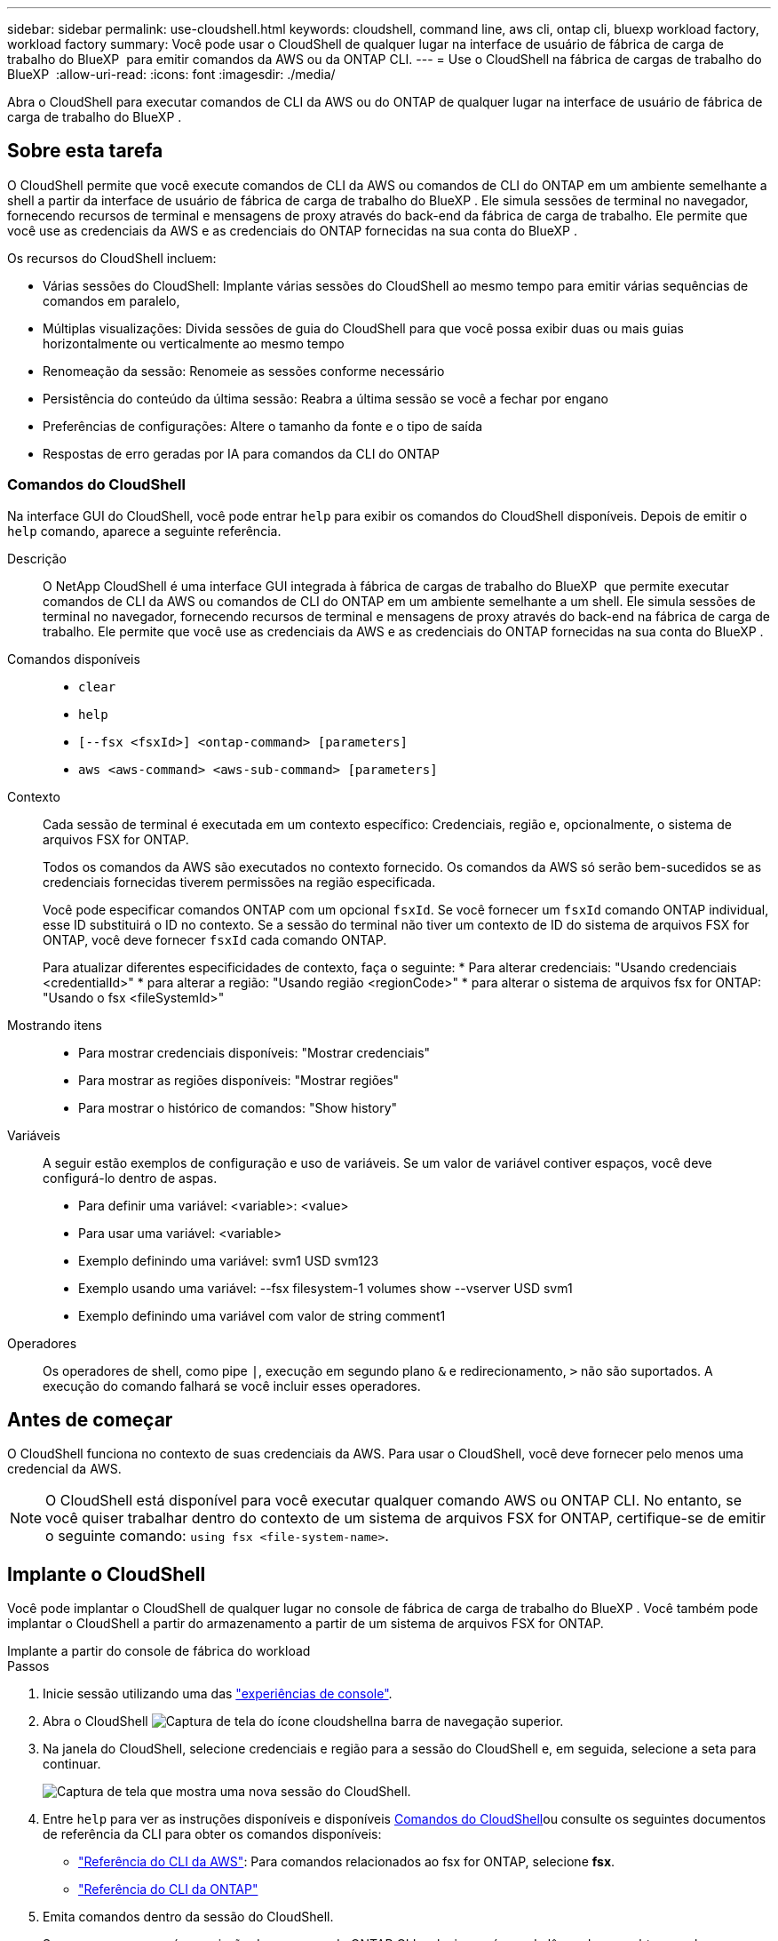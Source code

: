---
sidebar: sidebar 
permalink: use-cloudshell.html 
keywords: cloudshell, command line, aws cli, ontap cli, bluexp workload factory, workload factory 
summary: Você pode usar o CloudShell de qualquer lugar na interface de usuário de fábrica de carga de trabalho do BlueXP  para emitir comandos da AWS ou da ONTAP CLI. 
---
= Use o CloudShell na fábrica de cargas de trabalho do BlueXP 
:allow-uri-read: 
:icons: font
:imagesdir: ./media/


[role="lead"]
Abra o CloudShell para executar comandos de CLI da AWS ou do ONTAP de qualquer lugar na interface de usuário de fábrica de carga de trabalho do BlueXP .



== Sobre esta tarefa

O CloudShell permite que você execute comandos de CLI da AWS ou comandos de CLI do ONTAP em um ambiente semelhante a shell a partir da interface de usuário de fábrica de carga de trabalho do BlueXP . Ele simula sessões de terminal no navegador, fornecendo recursos de terminal e mensagens de proxy através do back-end da fábrica de carga de trabalho. Ele permite que você use as credenciais da AWS e as credenciais do ONTAP fornecidas na sua conta do BlueXP .

Os recursos do CloudShell incluem:

* Várias sessões do CloudShell: Implante várias sessões do CloudShell ao mesmo tempo para emitir várias sequências de comandos em paralelo,
* Múltiplas visualizações: Divida sessões de guia do CloudShell para que você possa exibir duas ou mais guias horizontalmente ou verticalmente ao mesmo tempo
* Renomeação da sessão: Renomeie as sessões conforme necessário
* Persistência do conteúdo da última sessão: Reabra a última sessão se você a fechar por engano
* Preferências de configurações: Altere o tamanho da fonte e o tipo de saída
* Respostas de erro geradas por IA para comandos da CLI do ONTAP




=== Comandos do CloudShell

Na interface GUI do CloudShell, você pode entrar `help` para exibir os comandos do CloudShell disponíveis. Depois de emitir o `help` comando, aparece a seguinte referência.

Descrição:: O NetApp CloudShell é uma interface GUI integrada à fábrica de cargas de trabalho do BlueXP  que permite executar comandos de CLI da AWS ou comandos de CLI do ONTAP em um ambiente semelhante a um shell. Ele simula sessões de terminal no navegador, fornecendo recursos de terminal e mensagens de proxy através do back-end na fábrica de carga de trabalho. Ele permite que você use as credenciais da AWS e as credenciais do ONTAP fornecidas na sua conta do BlueXP .
Comandos disponíveis::
+
--
* `clear`
* `help`
* `[--fsx <fsxId>] <ontap-command> [parameters]`
* `aws <aws-command> <aws-sub-command> [parameters]`


--
Contexto:: Cada sessão de terminal é executada em um contexto específico: Credenciais, região e, opcionalmente, o sistema de arquivos FSX for ONTAP.
+
--
Todos os comandos da AWS são executados no contexto fornecido. Os comandos da AWS só serão bem-sucedidos se as credenciais fornecidas tiverem permissões na região especificada.

Você pode especificar comandos ONTAP com um opcional `fsxId`. Se você fornecer um `fsxId` comando ONTAP individual, esse ID substituirá o ID no contexto. Se a sessão do terminal não tiver um contexto de ID do sistema de arquivos FSX for ONTAP, você deve fornecer `fsxId` cada comando ONTAP.

Para atualizar diferentes especificidades de contexto, faça o seguinte: * Para alterar credenciais: "Usando credenciais <credentialId>" * para alterar a região: "Usando região <regionCode>" * para alterar o sistema de arquivos fsx for ONTAP: "Usando o fsx <fileSystemId>"

--
Mostrando itens::
+
--
* Para mostrar credenciais disponíveis: "Mostrar credenciais"
* Para mostrar as regiões disponíveis: "Mostrar regiões"
* Para mostrar o histórico de comandos: "Show history"


--
Variáveis:: A seguir estão exemplos de configuração e uso de variáveis. Se um valor de variável contiver espaços, você deve configurá-lo dentro de aspas.
+
--
* Para definir uma variável: <variable>: <value>
* Para usar uma variável: <variable>
* Exemplo definindo uma variável: svm1 USD svm123
* Exemplo usando uma variável: --fsx filesystem-1 volumes show --vserver USD svm1
* Exemplo definindo uma variável com valor de string comment1


--
Operadores:: Os operadores de shell, como pipe `|`, execução em segundo plano `&` e redirecionamento, `>` não são suportados. A execução do comando falhará se você incluir esses operadores.




== Antes de começar

O CloudShell funciona no contexto de suas credenciais da AWS. Para usar o CloudShell, você deve fornecer pelo menos uma credencial da AWS.


NOTE: O CloudShell está disponível para você executar qualquer comando AWS ou ONTAP CLI. No entanto, se você quiser trabalhar dentro do contexto de um sistema de arquivos FSX for ONTAP, certifique-se de emitir o seguinte comando: `using fsx <file-system-name>`.



== Implante o CloudShell

Você pode implantar o CloudShell de qualquer lugar no console de fábrica de carga de trabalho do BlueXP . Você também pode implantar o CloudShell a partir do armazenamento a partir de um sistema de arquivos FSX for ONTAP.

[role="tabbed-block"]
====
.Implante a partir do console de fábrica do workload
--
.Passos
. Inicie sessão utilizando uma das link:https://docs.netapp.com/us-en/workload-setup-admin/console-experiences.html["experiências de console"^].
. Abra o CloudShell image:cloudshell-icon.png["Captura de tela do ícone cloudshell"]na barra de navegação superior.
. Na janela do CloudShell, selecione credenciais e região para a sessão do CloudShell e, em seguida, selecione a seta para continuar.
+
image:screenshot-deploy-cloudshell-session.png["Captura de tela que mostra uma nova sessão do CloudShell."]

. Entre `help` para ver as instruções disponíveis  e disponíveis <<Comandos do CloudShell,Comandos do CloudShell>>ou consulte os seguintes documentos de referência da CLI para obter os comandos disponíveis:
+
** link:https://docs.aws.amazon.com/cli/latest/reference/["Referência do CLI da AWS"^]: Para comandos relacionados ao fsx for ONTAP, selecione *fsx*.
** link:https://docs.netapp.com/us-en/ontap-cli/["Referência do CLI da ONTAP"^]


. Emita comandos dentro da sessão do CloudShell.
+
Se ocorrer um erro após a emissão de um comando ONTAP CLI, selecione o ícone de lâmpada para obter uma breve resposta de erro gerada por IA com uma descrição da falha, a causa da falha e uma resolução detalhada. Selecione *Leia mais* para mais detalhes.



--
.Implante a partir do Storage
--
.Passos
. Inicie sessão utilizando uma das link:https://docs.netapp.com/us-en/workload-setup-admin/console-experiences.html["experiências de console"^].
. Em *armazenamento*, selecione *ir para inventário de armazenamento*.
. Na guia *FSX for ONTAP*, selecione o menu de três pontos do sistema de arquivos e selecione *abrir o CloudShell*.
+
Uma sessão do CloudShell é aberta no contexto do sistema de arquivos selecionado.

. Digite `help` para exibir os comandos e as instruções disponíveis do CloudShell ou consulte os seguintes documentos de referência da CLI para obter os comandos disponíveis:
+
** link:https://docs.aws.amazon.com/cli/latest/reference/["Referência do CLI da AWS"^]: Para comandos relacionados ao fsx for ONTAP, selecione *fsx*.
** link:https://docs.netapp.com/us-en/ontap-cli/["Referência do CLI da ONTAP"^]


. Emita comandos dentro da sessão do CloudShell.
+
Se ocorrer um erro após a emissão de um comando ONTAP CLI, selecione o ícone de lâmpada para obter uma breve resposta de erro gerada por IA com uma descrição da falha, a causa da falha e uma resolução detalhada. Selecione *Leia mais* para mais detalhes.



--
====
As tarefas do CloudShell mostradas nesta captura de tela podem ser concluídas selecionando o menu de três pontos de uma guia de sessão aberta do CloudShell. Segue-se as instruções para cada uma destas tarefas.

image:screenshot-cloudshell-tab-menu.png["Captura de tela que mostra o menu de três pontos do CloudShell Tab com opções como renomear, duplicar, fechar outras guias e fechar tudo."]



== Renomeie uma guia de sessão do CloudShell

Você pode renomear uma guia de sessão do CloudShell para ajudá-lo a identificar a sessão.

.Passos
. Selecione o menu de três pontos da guia sessão do CloudShell.
. Selecione *Renomear*.
. Insira um novo nome para a guia sessão e clique fora do nome da guia para definir o novo nome.


.Resultado
O novo nome aparece na guia sessão do CloudShell.



== Guia de sessão duplicada do CloudShell

Você pode duplicar uma guia de sessão do CloudShell para criar uma nova sessão com o mesmo nome, credenciais e região. O código da guia original não é duplicado na guia duplicada.

.Passos
. Selecione o menu de três pontos da guia sessão do CloudShell.
. Selecione *duplicar*.


.Resultado
O novo separador é apresentado com o mesmo nome que o separador original.



== Feche as guias de sessão do CloudShell

Você pode fechar as guias do CloudShell uma de cada vez, fechar outras guias nas quais não está trabalhando ou fechar todas as guias de uma vez.

.Passos
. Selecione o menu de três pontos da guia sessão do CloudShell.
. Selecione uma das seguintes opções:
+
** Selecione "X" na janela da guia CloudShell para fechar uma guia de cada vez.
** Selecione *Fechar outras guias* para fechar todas as outras guias abertas, exceto aquela em que você está trabalhando.
** Selecione *Fechar todas as guias* para fechar todas as guias.




.Resultado
As guias de sessão do CloudShell selecionadas são fechadas.



== Dividir guias de sessão do CloudShell

Você pode dividir as guias de sessão do CloudShell para exibir duas ou mais guias ao mesmo tempo.

.Passo
Arraste e solte as guias de sessão do CloudShell para a parte superior, inferior, esquerda ou direita da janela do CloudShell para dividir a exibição.

image:screenshot-cloudshell-split-view.png["Captura de tela que mostra duas guias do CloudShell divididas horizontalmente. As patilhas aparecem lado a lado."]



== Reabra sua última sessão do CloudShell

Se por acaso você fechar sua sessão do CloudShell, você pode reabri-la.

.Passo
Selecione o ícone do CloudShell image:cloudshell-icon.png["Captura de tela do ícone cloudshell"]na barra de navegação superior.

.Resultado
As últimas sessões do CloudShell são abertas.



== Atualize as configurações para uma sessão do CloudShell

Você pode atualizar as configurações de tipo de fonte e saída para sessões do CloudShell.

.Passos
. Implante uma sessão do CloudShell.
. Na guia CloudShell, selecione o ícone de configurações.
+
É apresentada a caixa de diálogo de definições.

. Atualize o tamanho da fonte e o tipo de saída conforme necessário.
+

NOTE: A saída enriquecida aplica-se a objetos JSON e formatação de tabela. Todas as outras saídas aparecem como texto simples.

. Selecione *aplicar*.


.Resultado
As configurações do CloudShell são atualizadas.
